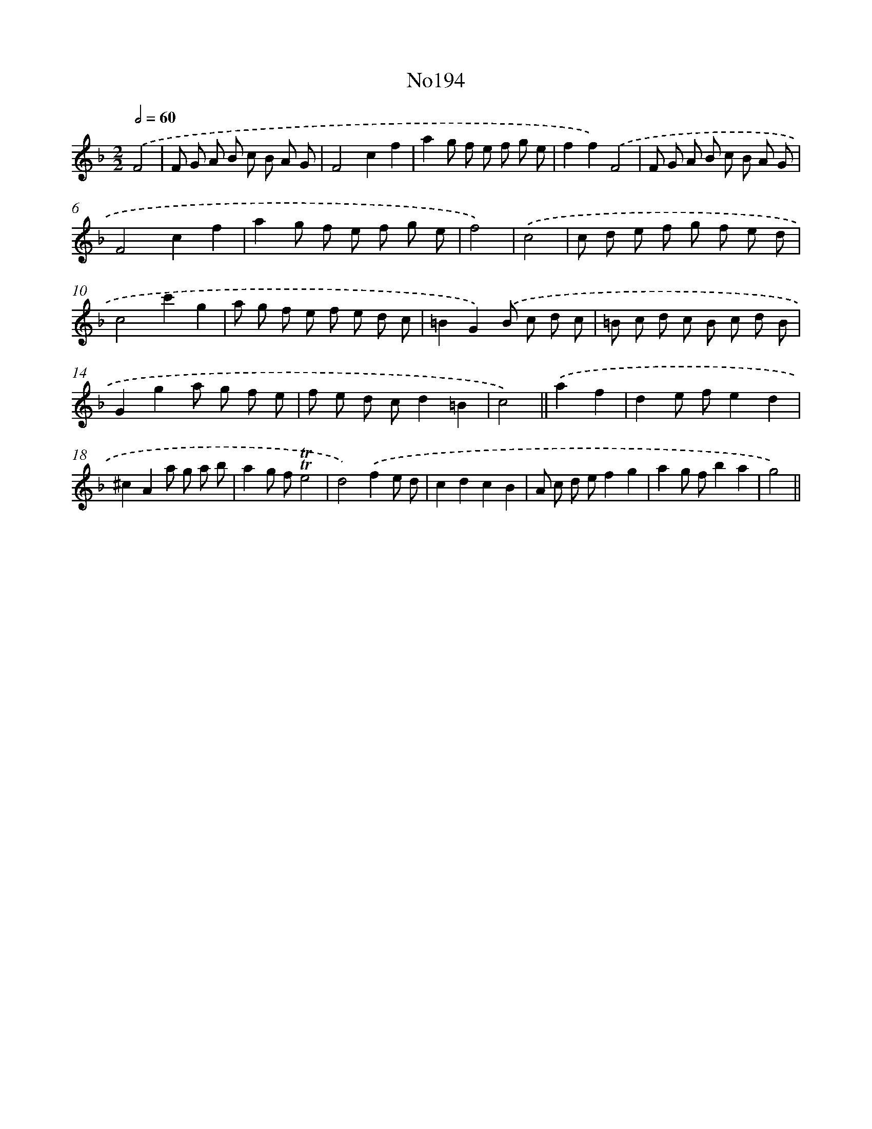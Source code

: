 X: 6825
T: No194
%%abc-version 2.0
%%abcx-abcm2ps-target-version 5.9.1 (29 Sep 2008)
%%abc-creator hum2abc beta
%%abcx-conversion-date 2018/11/01 14:36:31
%%humdrum-veritas 1550155024
%%humdrum-veritas-data 503328768
%%continueall 1
%%barnumbers 0
L: 1/8
M: 2/2
Q: 1/2=60
K: F clef=treble
.('F4 [I:setbarnb 1]|
F G A B c B A G |
F4c2f2 |
a2g f e f g e |
f2f2).('F4 |
F G A B c B A G |
F4c2f2 |
a2g f e f g e |
f4) |
.('c4 [I:setbarnb 9]|
c d e f g f e d |
c4c'2g2 |
a g f e f e d c |
=B2G2).('B c d c |
=B c d c B c d B |
G2g2a g f e |
f e d cd2=B2 |
c4) ||
.('a2f2 [I:setbarnb 17]|
d2e fe2d2 |
^c2A2a g a b |
a2g f!trill!!trill!e4 |
d4).('f2e d |
c2d2c2B2 |
A c d ef2g2 |
a2g fb2a2 |
g4) ||
